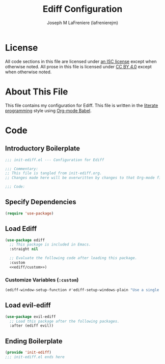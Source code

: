 #+TITLE: Ediff Configuration
#+AUTHOR: Joseph M LaFreniere (lafrenierejm)
#+EMAIL: joseph@lafreniere.xyz

* License
  All code sections in this file are licensed under [[https://gitlab.com/lafrenierejm/dotfiles/blob/master/LICENSE][an ISC license]] except when otherwise noted.
  All prose in this file is licensed under [[https://creativecommons.org/licenses/by/4.0/][CC BY 4.0]] except when otherwise noted.

* About This File
  This file contains my configuration for Ediff.
  This file is written in the [[https://en.wikipedia.org/wiki/Literate_programming][literate programming]] style using [[http://orgmode.org/worg/org-contrib/babel/][Org-mode Babel]].

* Code
** Introductory Boilerplate
   #+BEGIN_SRC emacs-lisp :tangle yes :padline no
     ;;; init-ediff.el --- Configuration for Ediff

     ;;; Commentary:
     ;; This file is tangled from init-ediff.org.
     ;; Changes made here will be overwritten by changes to that Org-mode file.

     ;;; Code:
   #+END_SRC

** Specify Dependencies
   #+BEGIN_SRC emacs-lisp :tangle yes
     (require 'use-package)
   #+END_SRC

** Load Ediff
   #+BEGIN_SRC emacs-lisp :tangle yes :noweb yes
     (use-package ediff
       ;; This package is included in Emacs.
       :straight nil

       ;; Evaluate the following code after loading this package.
       :custom
       <<ediff/custom>>)
   #+END_SRC

*** Customize Variables (~:custom~)
    :PROPERTIES:
    :HEADER-ARGS: :noweb-ref ediff/custom
    :END:

    #+BEGIN_SRC emacs-lisp :tangle no
      (ediff-window-setup-function #'ediff-setup-windows-plain "Use a single frame for all buffers including the control panel.")
    #+END_SRC

** Load evil-ediff
   #+BEGIN_SRC emacs-lisp :tangle yes :noweb yes
     (use-package evil-ediff
       ;; Load this package after the following packages.
       :after (ediff evil))
   #+END_SRC

** Ending Boilerplate
   #+BEGIN_SRC emacs-lisp :tangle yes
     (provide 'init-ediff)
     ;;; init-ediff.el ends here
   #+END_SRC
